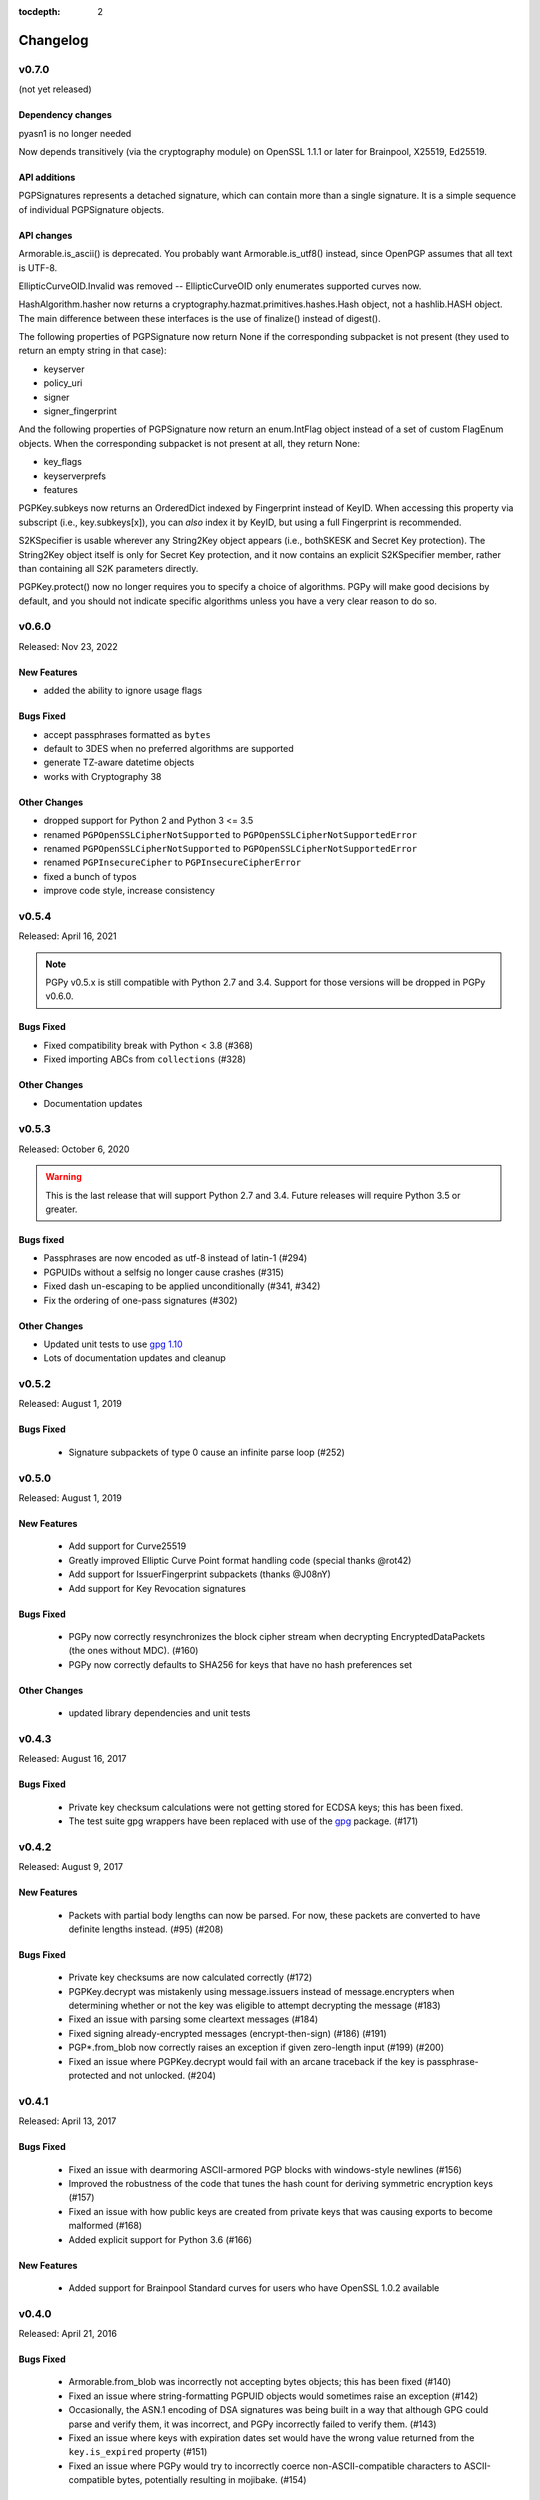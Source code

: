 :tocdepth: 2

*********
Changelog
*********

v0.7.0
======

(not yet released)

Dependency changes
------------------

pyasn1 is no longer needed

Now depends transitively (via the cryptography module) on OpenSSL
1.1.1 or later for Brainpool, X25519, Ed25519.

API additions
-------------

PGPSignatures represents a detached signature, which can contain more
than a single signature.  It is a simple sequence of individual
PGPSignature objects.

API changes
-----------

Armorable.is_ascii() is deprecated.  You probably want
Armorable.is_utf8() instead, since OpenPGP assumes that all text is
UTF-8.

EllipticCurveOID.Invalid was removed -- EllipticCurveOID only
enumerates supported curves now.

HashAlgorithm.hasher now returns a
cryptography.hazmat.primitives.hashes.Hash object, not a hashlib.HASH
object.  The main difference between these interfaces is the use of
finalize() instead of digest().

The following properties of PGPSignature now return None if the
corresponding subpacket is not present (they used to return an empty
string in that case):

* keyserver
* policy_uri
* signer
* signer_fingerprint

And the following properties of PGPSignature now return an
enum.IntFlag object instead of a set of custom FlagEnum objects.  When
the corresponding subpacket is not present at all, they return None:

* key_flags
* keyserverprefs
* features

PGPKey.subkeys now returns an OrderedDict indexed by Fingerprint
instead of KeyID.  When accessing this property via subscript (i.e.,
key.subkeys[x]), you can *also* index it by KeyID, but using a full
Fingerprint is recommended.

S2KSpecifier is usable wherever any String2Key object appears (i.e.,
bothSKESK and Secret Key protection).  The String2Key object itself is
only for Secret Key protection, and it now contains an explicit
S2KSpecifier member, rather than containing all S2K parameters
directly.

PGPKey.protect() now no longer requires you to specify a choice of
algorithms.  PGPy will make good decisions by default, and you should
not indicate specific algorithms unless you have a very clear reason
to do so.

v0.6.0
======

Released: Nov 23, 2022

.. note::

New Features
------------
* added the ability to ignore usage flags

Bugs Fixed
----------
* accept passphrases formatted as ``bytes``
* default to 3DES when no preferred algorithms are supported
* generate TZ-aware datetime objects
* works with Cryptography 38

Other Changes
-------------

* dropped support for Python 2 and Python 3 <= 3.5
* renamed ``PGPOpenSSLCipherNotSupported`` to ``PGPOpenSSLCipherNotSupportedError``
* renamed ``PGPOpenSSLCipherNotSupported`` to ``PGPOpenSSLCipherNotSupportedError``
* renamed ``PGPInsecureCipher`` to ``PGPInsecureCipherError``
* fixed a bunch of typos
* improve code style, increase consistency

v0.5.4
======

Released: April 16, 2021

.. note::

    PGPy v0.5.x is still compatible with Python 2.7 and 3.4. Support for those versions will be dropped in PGPy v0.6.0.

Bugs Fixed
----------

* Fixed compatibility break with Python < 3.8 (#368)
* Fixed importing ABCs from ``collections`` (#328)

Other Changes
-------------

* Documentation updates


v0.5.3
======

Released: October 6, 2020

.. warning::

    This is the last release that will support Python 2.7 and 3.4. Future releases will require Python 3.5 or greater.

Bugs fixed
----------

* Passphrases are now encoded as utf-8 instead of latin-1 (#294)
* PGPUIDs without a selfsig no longer cause crashes (#315)
* Fixed dash un-escaping to be applied unconditionally (#341, #342)
* Fix the ordering of one-pass signatures (#302)

Other Changes
-------------

* Updated unit tests to use `gpg 1.10 <https://pypi.org/project/gpg/1.10.0/>`_
* Lots of documentation updates and cleanup

v0.5.2
======

Released: August 1, 2019

Bugs Fixed
----------

 * Signature subpackets of type 0 cause an infinite parse loop (#252)

v0.5.0
======
Released: August 1, 2019

New Features
------------

 * Add support for Curve25519
 * Greatly improved Elliptic Curve Point format handling code (special thanks @rot42)
 * Add support for IssuerFingerprint subpackets (thanks @J08nY)
 * Add support for Key Revocation signatures

Bugs Fixed
----------

 * PGPy now correctly resynchronizes the block cipher stream when decrypting EncryptedDataPackets (the ones without MDC). (#160)
 * PGPy now correctly defaults to SHA256 for keys that have no hash preferences set

Other Changes
-------------

 * updated library dependencies and unit tests

v0.4.3
======

Released: August 16, 2017

Bugs Fixed
----------

 * Private key checksum calculations were not getting stored for ECDSA keys; this has been fixed.
 * The test suite gpg wrappers have been replaced with use of the `gpg <https://pypi.python.org/pypi/gpg/1.8.0>`_ package. (#171)

v0.4.2
======

Released: August 9, 2017

New Features
------------

 * Packets with partial body lengths can now be parsed. For now, these packets are converted to have definite lengths instead. (#95) (#208)

Bugs Fixed
----------
 * Private key checksums are now calculated correctly (#172)
 * PGPKey.decrypt was mistakenly using message.issuers instead of message.encrypters when determining whether or not the key was eligible
   to attempt decrypting the message (#183)
 * Fixed an issue with parsing some cleartext messages (#184)
 * Fixed signing already-encrypted messages (encrypt-then-sign) (#186) (#191)
 * PGP*.from_blob now correctly raises an exception if given zero-length input (#199) (#200)
 * Fixed an issue where PGPKey.decrypt would fail with an arcane traceback if the key is passphrase-protected and not unlocked. (#204)

v0.4.1
======

Released: April 13, 2017

Bugs Fixed
----------
 * Fixed an issue with dearmoring ASCII-armored PGP blocks with windows-style newlines (#156)
 * Improved the robustness of the code that tunes the hash count for deriving symmetric encryption keys (#157)
 * Fixed an issue with how public keys are created from private keys that was causing exports to become malformed (#168)
 * Added explicit support for Python 3.6 (#166)

New Features
------------
 * Added support for Brainpool Standard curves for users who have OpenSSL 1.0.2 available

v0.4.0
======

Released: April 21, 2016

Bugs Fixed
----------
 * Armorable.from_blob was incorrectly not accepting bytes objects; this has been fixed (#140)
 * Fixed an issue where string-formatting PGPUID objects would sometimes raise an exception (#142)
 * Occasionally, the ASN.1 encoding of DSA signatures was being built in a way that although GPG could parse and verify them,
   it was incorrect, and PGPy incorrectly failed to verify them. (#143)
 * Fixed an issue where keys with expiration dates set would have the wrong value returned from the ``key.is_expired`` property (#151)
 * Fixed an issue where PGPy would try to incorrectly coerce non-ASCII-compatible characters to ASCII-compatible bytes, potentially resulting in mojibake. (#154)

New Features
------------
 * ECDSA and ECDH keys can now be loaded (#109, #110)
 * Keys can be generated with the following algorithms:

   - RSA
   - DSA
   - ECDSA
   - ECDH

 * Keys can now be passphrase-protected. It is also possible to change the passphrase on a key that is already protected. (#149)
 * ECDSA keys can now be used to sign and verify (#111)
 * ECDH keys can now be used to encrypt and decrypt
 * It is now possible to recover a public key from a private key (#92)
 * Marker packets are now understood

Other Changes
-------------
 * Removed support for Python 3.2, as multiple dependency libraries have already done so
 * Added explicit support for Python 3.5
 * Updated library dependencies where required or useful
 * Reworked some IO-intensive routines to be less IO-intensive, and therefore faster

v0.3.0
======

Released: November 19, 2014

PGPy v0.3.0 is a major feature release.

.. warning::
    The API changed significantly in this version. It is likely that anything using a previous version will need to be
    updated to work correctly with PGPy 0.3.0 or later.

Bugs Fixed
----------
 * When keys are exported, any certification signatures that are marked as being non-exportable are now skipped (#101)
 * When the wrong key is used to validate a signature, the error message in the raised exception
   now makes that clear (#106)

New Features
------------
 * Standalone signatures can now be generated
 * Can now specify which User ID to use when signing things (#121)
 * Can now create new User IDs and User Attributes (#118)
 * Can now add new User IDs and User Attributes to keys (#119)
 * Timestamp signatures can now be generated
 * Can now sign keys, user ids, and user attributes (#104)
 * Can now create new PGPMessages (#114)
 * Key flags are now respected by PGPKey objects (#99)
 * Multiple signatures can now be validated at once in cases where that makes sense, such as when validating
   self-signatures on keys/user ids (#120)
 * Message signatures can now be verified (#117)
 * Messages can now be encrypted/decrypted using a passphrase (#113)
 * Cleartext messages can now be created and signed (#26)
 * Cleartext messages with inline signatures can now be verified (#27)
 * Messages can now be loaded (#102)
 * Messages can now be compressed (#100)

Other Changes
-------------
 * CRC24 computation is now much faster than previous versions (#68)
 * PGPKey and PGPKeyring APIs have changed significantly (#76)
 * String2Key computation is now much faster than previous versions (#94)
 * key material parts are now stored as integers (or ``long`` on Python 2.x) (#94)

v0.2.3
======

Released: July 31, 2014

PGPy v0.2.3 is a bugfix release

Bugs Fixed
----------
 * Fixed an issue where explicitly selecting a key and then trying to validate with it would erroneously raise an exception as though the wrong key were selected.

v0.2.2
======

Released: July 31, 2014

PGPy v0.2.2 is primarily a bugfix release.

Bugs Fixed
----------
 * Fixed a typo that would cause TypeError to be raised as bytecode was being generated (#85)
 * Fixed an issue where unicode input on Python 2.7 could result in unexpected UnicodeDecodeError exceptions being raised

New Features
------------
 * Switched the main parse loop to use a bytearray instead of slicing a bytes, resulting in a ~160x speedup in parsing large blocks of passing. (#87)

v0.2.1
======

Released: July 31, 2014

PGPy v0.2.1 is primarily a bugfix release.

Bugs Fixed
----------

 * Critical bit on signature subpackets was being ignored, and when set, causing a ValueError to be raised when trying to parse it.
   The critical bit is now being parsed and masked out correctly. (#81)
 * No longer raises exceptions on unrecognized subpackets; instead, it now treats them as opaque.
 * No longer raises exceptions on unrecognized packets; instead, it now treats them as opaque.
   This also applies to signature and key packets with versions other than v4.
 * Fixed an issue where a User ID packet that lacked both a comment and an email address was failing to be found by the uid regex in KeyCollection.
 * Fixed an issue where an old-format packet header with a length_type set longer than needed was resulting in the packet getting truncated.
 * Fixed an issue where parsing a subpacket with a 2-byte length was erroneously being parsed as a 5-byte length.
 * Fixed an issue where parsing a subpacket with a 5-byte length where the value was < 8434 was causing an error
 * Fixed an issue where a packet or subpacket reporting a value marked reserved in RFC 4880 would cause ValueError to be raised during parsing.
 * Key material marked as public key algorithm 20 (Reserved - Formerly ElGamal Encrypt or Sign) is now parsed as ElGamal key material.
 * Fixed an issue where parsing a new-format packet header length where the first octet was 223 was erroneously reported as being malformed.

New Features
------------
 * Added support for parsing the 'Preferred Key Server' signature subpacket
 * Added support for loading unsupported or unrecognized signature subpackets.
 * Added support for loading unsupported or unrecognized packets.

v0.2.0
======

Released: July 20, 2014

Starting with v0.2.0, PGPy is now using the BSD 3-Clause license. v0.1.0 used the MIT license.

New Features
------------

 * Subkeys can now be accessed and used for actions supported by PGPKeyring (#67)
 * DSA:

   - Signing of binary documents now works (#16)
   - Verification of signatures of binary documents now works (#15)

 * Can now decrypt secret key material that was encrypted using:

   - Camellia128 (#36)
   - Camellia192 (#37)
   - Camellia256 (#38)
   - AES128 (#32)
   - AES192 (#33)
   - AES256 (#34)
   - Blowfish (#31)
   - Triple-DES (#30)
   - IDEA (#29)

 * PGP packets generated by PGPy now exclusively use new-style header lengths (#47)
 * GPG Trust Packets are now understood and fully parsed (#14)
 * Lots more packet types are now fully parsed

Known Issues
------------

 * Signing with 1024-bit DSA keys does not work with OpenSSL 0.9.8 (#48) - this primarily affects Mac OS X.
 * Verifying signatures signed with any DSA key length other than 2048-bits does not work with OpenSSL 0.9.8 -
   this primarily affects Mac OS X.

Bugs Fixed
----------

 * PGP blocks loaded from ASCII armored blocks now retain their ASCII headers (#54)
 * PGP new-style packet headers were not being properly parsed in all cases
 * Many unit test enhancements

v0.1.0
======

Released: May 02, 2014

 * Initial release.
